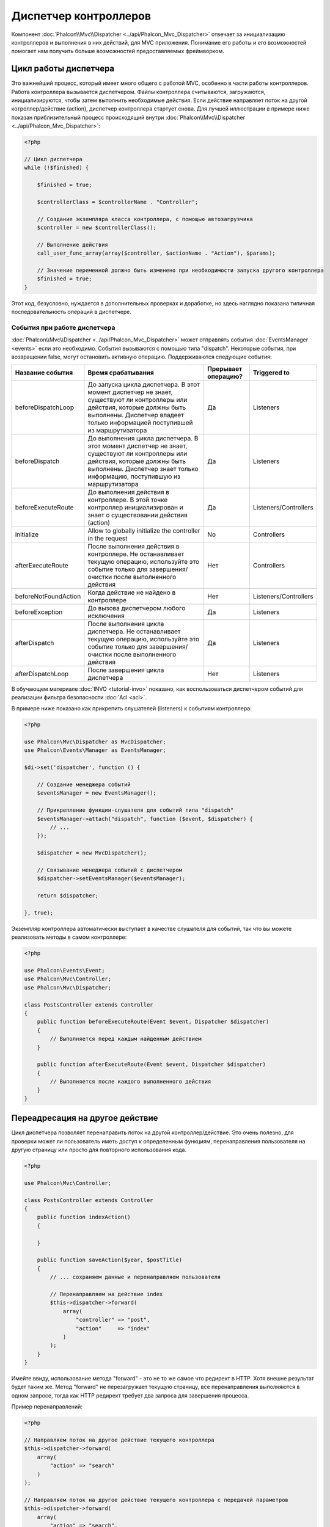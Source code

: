 Диспетчер контроллеров
======================

Компонент :doc:`Phalcon\\Mvc\\Dispatcher <../api/Phalcon_Mvc_Dispatcher>`  отвечает за инициализацию контроллеров и выполнения в них действий, для MVC
приложения. Понимание его работы и его возможностей помогает нам получить больше возможностей предоставляемых фреймворком.

Цикл работы диспетчера
----------------------
Это важнейший процесс, который имеет много общего с работой MVC, особенно в части работы контроллеров. Работа контроллера вызывается диспетчером.
Файлы контроллера считываются, загружаются, инициализируются, чтобы затем выполнить необходимые действия. Если действие направляет поток на другой
котроллер/действие (action), диспетчер контроллера стартует снова. Для лучшей иллюстрации в примере ниже показан приблизительный процесс происходящий
внутри :doc:`Phalcon\\Mvc\\Dispatcher <../api/Phalcon_Mvc_Dispatcher>`:

.. code-block:: php

    <?php

    // Цикл диспетчера
    while (!$finished) {

        $finished = true;

        $controllerClass = $controllerName . "Controller";

        // Создание экземпляра класса контроллера, с помощью автозагрузчика
        $controller = new $controllerClass();

        // Выполнение действия
        call_user_func_array(array($controller, $actionName . "Action"), $params);

        // Значение переменной должно быть изменено при необходимости запуска другого контроллера
        $finished = true;
    }

Этот код, безусловно, нуждается в дополнительных проверках и доработке, но здесь наглядно показана типичная последовательность операций в диспетчере.

События при работе диспетчера
^^^^^^^^^^^^^^^^^^^^^^^^^^^^^
:doc:`Phalcon\\Mvc\\Dispatcher <../api/Phalcon_Mvc_Dispatcher>` может отправлять события :doc:`EventsManager <events>` если это необходимо. События вызываются с помощью типа "dispatch". Некоторые события, при возвращении false, могут остановить активную операцию. Поддерживаются следующие события:

+----------------------+--------------------------------------------------------------------------------------------------------------------------------------------------------------------------------------------------------------+---------------------+-----------------------+
| Название события     | Время срабатывания                                                                                                                                                                                           | Прерывает операцию? | Triggered to          |
+======================+==============================================================================================================================================================================================================+=====================+=======================+
| beforeDispatchLoop   | До запуска цикла диспетчера. В этот момент диспетчер не знает, существуют ли контроллеры или действия, которые должны быть выполнены. Диспетчер владеет только информацией поступившей из маршрутизатора     | Да                  | Listeners             |
+----------------------+--------------------------------------------------------------------------------------------------------------------------------------------------------------------------------------------------------------+---------------------+-----------------------+
| beforeDispatch       | До выполнения цикла диспетчера. В этот момент диспетчер не знает, существуют ли контроллеры или действия, которые должны быть выполнены. Диспетчер знает только информацию, поступившую из маршрутизатора    | Да                  | Listeners             |
+----------------------+--------------------------------------------------------------------------------------------------------------------------------------------------------------------------------------------------------------+---------------------+-----------------------+
| beforeExecuteRoute   | До выполнения действия в контроллере. В этой точке контроллер инициализирован и знает о существовании действия (action)                                                                                      | Да                  | Listeners/Controllers |
+----------------------+--------------------------------------------------------------------------------------------------------------------------------------------------------------------------------------------------------------+---------------------+-----------------------+
| initialize           | Allow to globally initialize the controller in the request                                                                                                                                                   | No                  | Controllers           |
+----------------------+--------------------------------------------------------------------------------------------------------------------------------------------------------------------------------------------------------------+---------------------+-----------------------+
| afterExecuteRoute    | После выполнения действия в контроллере. Не останавливает текущую операцию, используйте это событие только для завершения/очистки после выполненного действия                                                | Нет                 | Controllers           |
+----------------------+--------------------------------------------------------------------------------------------------------------------------------------------------------------------------------------------------------------+---------------------+-----------------------+
| beforeNotFoundAction | Когда действие не найдено в контроллере                                                                                                                                                                      | Нет                 | Listeners/Controllers |
+----------------------+--------------------------------------------------------------------------------------------------------------------------------------------------------------------------------------------------------------+---------------------+-----------------------+
| beforeException      | До вызова диспетчером любого исключения                                                                                                                                                                      | Да                  | Listeners             |
+----------------------+--------------------------------------------------------------------------------------------------------------------------------------------------------------------------------------------------------------+---------------------+-----------------------+
| afterDispatch        | После выполнения цикла диспетчера. Не останавливает текущую операцию, используйте это событие только для завершения/очистки после выполненного действия                                                      | Да                  | Listeners             |
+----------------------+--------------------------------------------------------------------------------------------------------------------------------------------------------------------------------------------------------------+---------------------+-----------------------+
| afterDispatchLoop    | После завершения цикла диспетчера                                                                                                                                                                            | Нет                 | Listeners             |
+----------------------+--------------------------------------------------------------------------------------------------------------------------------------------------------------------------------------------------------------+---------------------+-----------------------+

В обучающем материале :doc:`INVO <tutorial-invo>` показано, как воспользоваться диспетчером событий для реализации фильтра безопасности :doc:`Acl <acl>`.

В примере ниже показано как прикрепить слушателей (listeners) к событиям контроллера:

.. code-block:: php

    <?php

    use Phalcon\Mvc\Dispatcher as MvcDispatcher;
    use Phalcon\Events\Manager as EventsManager;

    $di->set('dispatcher', function () {

        // Создание менеджера событий
        $eventsManager = new EventsManager();

        // Прикрепление функции-слушателя для событий типа "dispatch"
        $eventsManager->attach("dispatch", function ($event, $dispatcher) {
            // ...
        });

        $dispatcher = new MvcDispatcher();

        // Связывание менеджера событий с диспетчером
        $dispatcher->setEventsManager($eventsManager);

        return $dispatcher;

    }, true);

Экземпляр контроллера автоматически выступает в качестве слушателя для событий, так что вы можете реализовать методы в самом контроллере:

.. code-block:: php

    <?php

    use Phalcon\Events\Event;
    use Phalcon\Mvc\Controller;
    use Phalcon\Mvc\Dispatcher;

    class PostsController extends Controller
    {
        public function beforeExecuteRoute(Event $event, Dispatcher $dispatcher)
        {
            // Выполняется перед каждым найденным действием
        }

        public function afterExecuteRoute(Event $event, Dispatcher $dispatcher)
        {
            // Выполняется после каждого выполненного действия
        }
    }

Переадресация на другое действие
--------------------------------
Цикл диспетчера позволяет перенаправить поток на другой контроллер/действие. Это очень полезно, для проверки может ли пользователь иметь
доступ к определенным функциям, перенаправления пользователя на другую страницу или просто для повторного использования кода.

.. code-block:: php

    <?php

    use Phalcon\Mvc\Controller;

    class PostsController extends Controller
    {
        public function indexAction()
        {

        }

        public function saveAction($year, $postTitle)
        {
            // ... сохраняем данные и перенаправляем пользователя

            // Перенаправляем на действие index
            $this->dispatcher->forward(
                array(
                    "controller" => "post",
                    "action"     => "index"
                )
            );
        }
    }

Имейте ввиду, использование метода "forward" - это не то же самое что редирект в HTTP. Хотя внешне результат будет таким же.
Метод "forward" не перезагружает текущую страницу, все перенаправления выполняются в одном запросе, тогда как HTTP редирект требует два
запроса для завершения процесса.

Пример перенаправлений:

.. code-block:: php

    <?php

    // Направляем поток на другое действие текущего контроллера
    $this->dispatcher->forward(
        array(
            "action" => "search"
        )
    );

    // Направляем поток на другое действие текущего контроллера с передачей параметров
    $this->dispatcher->forward(
        array(
            "action" => "search",
            "params" => array(1, 2, 3)
        )
    );

Метод forward принимает следующие параметры:

+----------------+--------------------------------------------------------+
| Параметр       | Описание                                               |
+================+========================================================+
| controller     | Правильное имя контроллера для вызова                  |
+----------------+--------------------------------------------------------+
| action         | Правильное название действия для вызова                |
+----------------+--------------------------------------------------------+
| params         | Массив параметров для действия (action)                |
+----------------+--------------------------------------------------------+
| namespace      | Пространство имён, которому принадлежит контроллер     |
+----------------+--------------------------------------------------------+

Preparing параметров
--------------------
Thanks to the hooks points provided by :doc:`Phalcon\\Mvc\\Dispatcher <../api/Phalcon_Mvc_Dispatcher>` you can easily
adapt your application to any URL schema:

For example, you want your URLs look like: http://example.com/controller/key1/value1/key2/value

Parameters by default are passed as they come in the URL to actions, you can transform them to the desired schema:

.. code-block:: php

    <?php

    use Phalcon\Dispatcher;
    use Phalcon\Mvc\Dispatcher as MvcDispatcher;
    use Phalcon\Events\Manager as EventsManager;

    $di->set('dispatcher', function () {

        // Create an EventsManager
        $eventsManager = new EventsManager();

        // Attach a listener
        $eventsManager->attach("dispatch:beforeDispatchLoop", function ($event, $dispatcher) {

            $keyParams = array();
            $params    = $dispatcher->getParams();

            // Use odd parameters as keys and even as values
            foreach ($params as $number => $value) {
                if ($number & 1) {
                    $keyParams[$params[$number - 1]] = $value;
                }
            }

            // Override parameters
            $dispatcher->setParams($keyParams);
        });

        $dispatcher = new MvcDispatcher();
        $dispatcher->setEventsManager($eventsManager);

        return $dispatcher;
    });

If the desired schema is: http://example.com/controller/key1:value1/key2:value, the following code is required:

.. code-block:: php

    <?php

    use Phalcon\Dispatcher;
    use Phalcon\Mvc\Dispatcher as MvcDispatcher;
    use Phalcon\Events\Manager as EventsManager;

    $di->set('dispatcher', function () {

        // Create an EventsManager
        $eventsManager = new EventsManager();

        // Attach a listener
        $eventsManager->attach("dispatch:beforeDispatchLoop", function ($event, $dispatcher) {

            $keyParams = array();
            $params    = $dispatcher->getParams();

            // Explode each parameter as key,value pairs
            foreach ($params as $number => $value) {
                $parts                = explode(':', $value);
                $keyParams[$parts[0]] = $parts[1];
            }

            // Override parameters
            $dispatcher->setParams($keyParams);
        });

        $dispatcher = new MvcDispatcher();
        $dispatcher->setEventsManager($eventsManager);

        return $dispatcher;
    });

Получение параметров
--------------------
Если текущий маршрут содержит именованные параметры, вы можете получить их в контроллере, представлении или любом другом компоненте,
расширяющим :doc:`Phalcon\\Di\\Injectable <../api/Phalcon_Di_Injectable>`.

.. code-block:: php

    <?php

    use Phalcon\Mvc\Controller;

    class PostsController extends Controller
    {
        public function indexAction()
        {

        }

        public function saveAction()
        {
            // Получение параметра title, находящимся в параметрах URL
            $title = $this->dispatcher->getParam("title");

            // Получение параметра year, пришедшего из URL и отфильтрованного как число
            $year = $this->dispatcher->getParam("year", "int");

            // ...
        }
    }

Preparing actions
-----------------
You can also define an arbitrary schema for actions before be dispatched.

Camelize action names
^^^^^^^^^^^^^^^^^^^^^
If the original URL is: http://example.com/admin/products/show-latest-products,
and for example you want to camelize 'show-latest-products' to 'ShowLatestProducts',
the following code is required:

.. code-block:: php

    <?php

    use Phalcon\Text;
    use Phalcon\Mvc\Dispatcher as MvcDispatcher;
    use Phalcon\Events\Manager as EventsManager;

    $di->set('dispatcher', function () {

        // Create an EventsManager
        $eventsManager = new EventsManager();

        // Camelize actions
        $eventsManager->attach("dispatch:beforeDispatchLoop", function ($event, $dispatcher) {
            $dispatcher->setActionName(Text::camelize($dispatcher->getActionName()));
        });

        $dispatcher = new MvcDispatcher();
        $dispatcher->setEventsManager($eventsManager);

        return $dispatcher;
    });

Remove legacy extensions
^^^^^^^^^^^^^^^^^^^^^^^^
If the original URL always contains a '.php' extension:

http://example.com/admin/products/show-latest-products.php
http://example.com/admin/products/index.php

You can remove it before dispatch the controller/action combination:

.. code-block:: php

    <?php

    use Phalcon\Mvc\Dispatcher as MvcDispatcher;
    use Phalcon\Events\Manager as EventsManager;

    $di->set('dispatcher', function () {

        // Create an EventsManager
        $eventsManager = new EventsManager();

        // Remove extension before dispatch
        $eventsManager->attach("dispatch:beforeDispatchLoop", function ($event, $dispatcher) {

            // Remove extension
            $action = preg_replace('/\.php$/', '', $dispatcher->getActionName());

            // Override action
            $dispatcher->setActionName($action);
        });

        $dispatcher = new MvcDispatcher();
        $dispatcher->setEventsManager($eventsManager);

        return $dispatcher;
    });

Inject model instances
^^^^^^^^^^^^^^^^^^^^^^
In this example, the developer wants to inspect the parameters that an action will receive in order to dynamically
inject model instances.

The controller looks like:

.. code-block:: php

    <?php

    use Phalcon\Mvc\Controller;

    class PostsController extends Controller
    {
        /**
         * Shows posts
         *
         * @param \Posts $post
         */
        public function showAction(Posts $post)
        {
            $this->view->post = $post;
        }
    }

Method 'showAction' receives an instance of the model \Posts, the developer could inspect this
before dispatch the action preparing the parameter accordingly:

.. code-block:: php

    <?php

    use Phalcon\Mvc\Model;
    use Phalcon\Mvc\Dispatcher as MvcDispatcher;
    use Phalcon\Events\Manager as EventsManager;

    $di->set('dispatcher', function () {

        // Create an EventsManager
        $eventsManager = new EventsManager();

        $eventsManager->attach("dispatch:beforeDispatchLoop", function ($event, $dispatcher) {

            // Possible controller class name
            $controllerName = $dispatcher->getControllerClass();

            // Possible method name
            $actionName = $dispatcher->getActiveMethod();

            try {

                // Get the reflection for the method to be executed
                $reflection = new \ReflectionMethod($controllerName, $actionName);

                // Check parameters
                foreach ($reflection->getParameters() as $parameter) {

                    // Get the expected model name
                    $className = $parameter->getClass()->name;

                    // Check if the parameter expects a model instance
                    if (is_subclass_of($className, Model::class)) {

                        $model = $className::findFirstById($dispatcher->getParams()[0]);

                        // Override the parameters by the model instance
                        $dispatcher->setParams(array($model));
                    }
                }

            } catch (\Exception $e) {
                // An exception has occurred, maybe the class or action does not exist?
            }

        });

        $dispatcher = new MvcDispatcher();
        $dispatcher->setEventsManager($eventsManager);

        return $dispatcher;
    });

The above example has been simplified for academic purposes.
A developer can improve it to inject any kind of dependency or model in actions before be executed.

Обработка исключений "Не найдено"
---------------------------------
Используйте возможности :doc:`EventsManager <events>` для установки событий, выполняемых при отсутствии требуемого контроллера/действия.

.. code-block:: php

    <?php

    use Phalcon\Dispatcher;
    use Phalcon\Mvc\Dispatcher as MvcDispatcher;
    use Phalcon\Events\Manager as EventsManager;
    use Phalcon\Mvc\Dispatcher\Exception as DispatchException;

    $di->setShared('dispatcher', function () {

        // Создаем менеджер событий
        $eventsManager = new EventsManager();

        // Прикрепляем слушателя
        $eventsManager->attach("dispatch:beforeException", function ($event, $dispatcher, $exception) {

            // Handle 404 exceptions
            if ($exception instanceof DispatchException) {
                $dispatcher->forward(
                    array(
                        'controller' => 'index',
                        'action'     => 'show404'
                    )
                );

                return false;
            }

            // Alternative way, controller or action doesn't exist
            switch ($exception->getCode()) {
                case Dispatcher::EXCEPTION_HANDLER_NOT_FOUND:
                case Dispatcher::EXCEPTION_ACTION_NOT_FOUND:
                    $dispatcher->forward(
                        array(
                            'controller' => 'index',
                            'action'     => 'show404'
                        )
                    );

                    return false;
            }
        });

        $dispatcher = new MvcDispatcher();

        // Прикрепляем менеджер событий к диспетчеру
        $dispatcher->setEventsManager($eventsManager);

        return $dispatcher;

    }, true);

Of course, this method can be moved onto independent plugin classes, allowing more than one class
take actions when an exception is produced in the dispatch loop:

.. code-block:: php

    <?php

    use Phalcon\Events\Event;
    use Phalcon\Mvc\Dispatcher;
    use Phalcon\Mvc\Dispatcher\Exception as DispatchException;

    class ExceptionsPlugin
    {
        public function beforeException(Event $event, Dispatcher $dispatcher, $exception)
        {
            // Handle 404 exceptions
            if ($exception instanceof DispatchException) {
                $dispatcher->forward(array(
                    'controller' => 'index',
                    'action'     => 'show404'
                ));
                return false;
            }

            // Handle other exceptions
            $dispatcher->forward(array(
                'controller' => 'index',
                'action'     => 'show503'
            ));

            return false;
        }
    }

.. highlights::

    Only exceptions produced by the dispatcher and exceptions produced in the executed action
    are notified in the 'beforeException' events. Exceptions produced in listeners or
    controller events are redirected to the latest try/catch.

Реализация собственных диспетчеров
----------------------------------
Для создания диспетчеров необходимо реализовать интерфейс :doc:`Phalcon\\Mvc\\DispatcherInterface <../api/Phalcon_Mvc_DispatcherInterface>` и подменить
диспетчер Phalcon.
